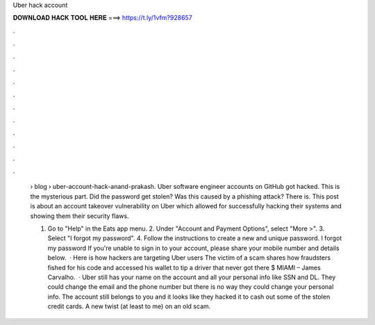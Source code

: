 Uber hack account



𝐃𝐎𝐖𝐍𝐋𝐎𝐀𝐃 𝐇𝐀𝐂𝐊 𝐓𝐎𝐎𝐋 𝐇𝐄𝐑𝐄 ===> https://t.ly/1vfm?928657



.



.



.



.



.



.



.



.



.



.



.



.

 › blog › uber-account-hack-anand-prakash. Uber software engineer accounts on GitHub got hacked. This is the mysterious part. Did the password get stolen? Was this caused by a phishing attack? There is. This post is about an account takeover vulnerability on Uber which allowed for successfully hacking their systems and showing them their security flaws.
 
 1. Go to "Help" in the Eats app menu. 2. Under "Account and Payment Options", select "More >". 3. Select "I forgot my password". 4. Follow the instructions to create a new and unique password. I forgot my password If you're unable to sign in to your account, please share your mobile number and details below.  · Here is how hackers are targeting Uber users The victim of a scam shares how fraudsters fished for his code and accessed his wallet to tip a driver that never got there $ MIAMI – James Carvalho.  · Uber still has your name on the account and all your personal info like SSN and DL. They could change the email and the phone number but there is no way they could change your personal info. The account still belongs to you and it looks like they hacked it to cash out some of the stolen credit cards. A new twist (at least to me) on an old scam.
